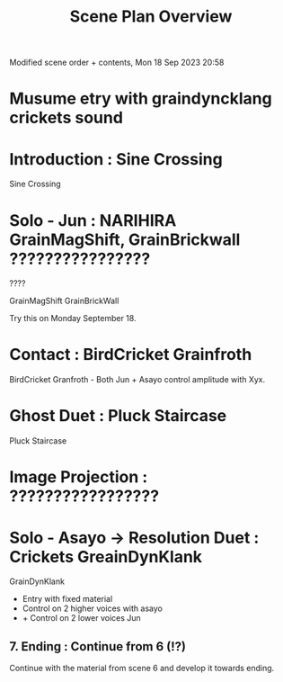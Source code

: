 #+TITLE: Scene Plan Overview

Modified scene order + contents, Mon 18 Sep 2023 20:58


* Musume etry with graindyncklang crickets sound

* Introduction : Sine Crossing

Sine Crossing

* Solo - Jun : NARIHIRA GrainMagShift, GrainBrickwall ????????????????

????

GrainMagShift
GrainBrickWall

Try this on Monday September 18.

* Contact :  BirdCricket Grainfroth

BirdCricket Granfroth -
Both Jun + Asayo control amplitude with Xyx.

* Ghost Duet : Pluck Staircase

Pluck Staircase

* Image Projection : ?????????????????
* Solo - Asayo -> Resolution Duet : Crickets GreainDynKlank

GrainDynKlank

- Entry with fixed material
- Control on 2 higher voices with asayo
- + Control on 2 lower voices Jun

** 7. Ending : Continue from 6 (!?)

Continue with the material from scene 6 and develop it towards ending.
